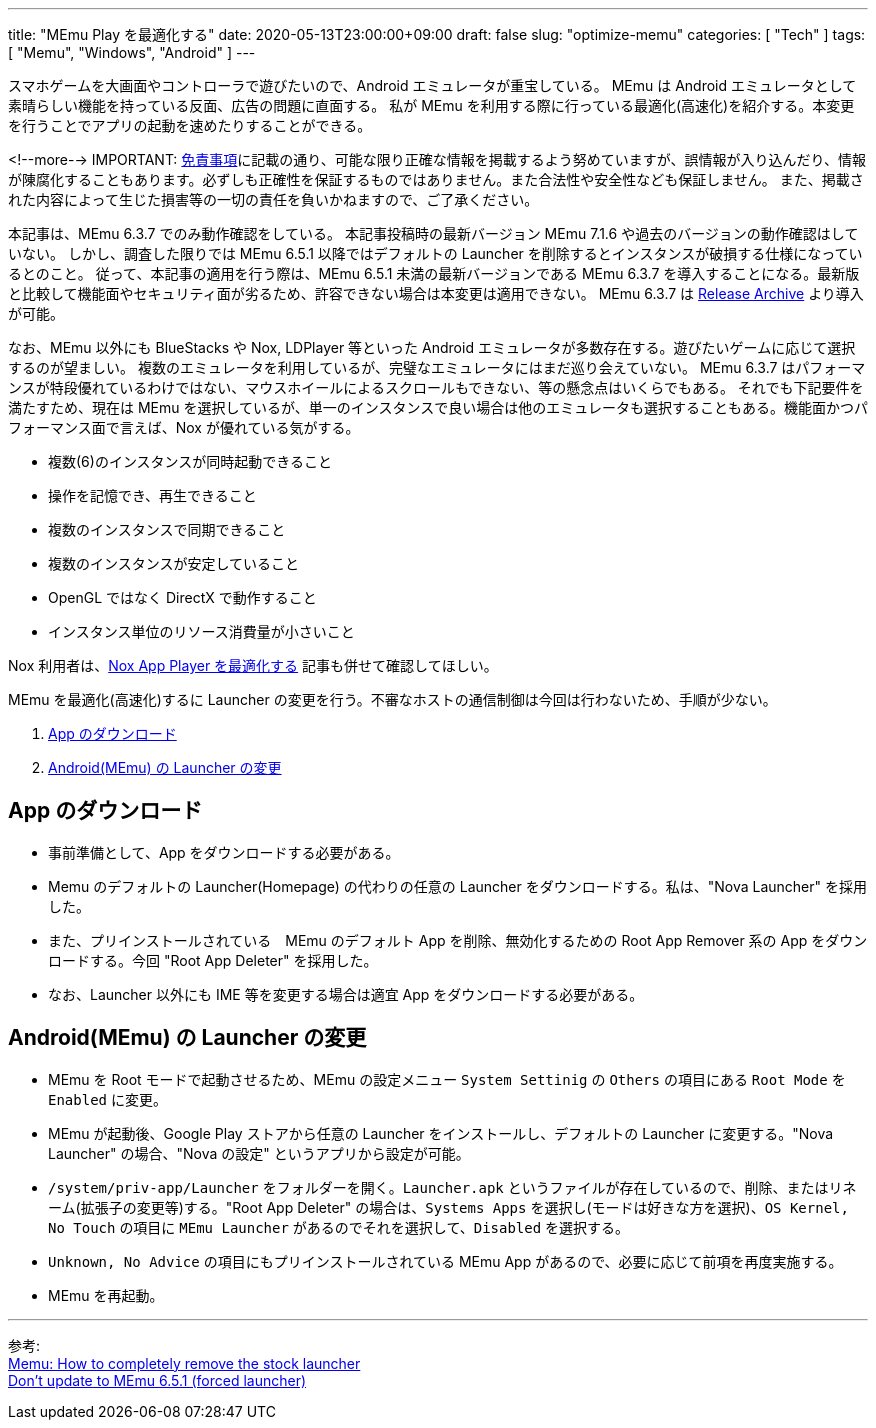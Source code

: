 ---
title: "MEmu Play を最適化する"
date: 2020-05-13T23:00:00+09:00
draft: false
slug: "optimize-memu"
categories: [ "Tech" ]
tags: [ "Memu", "Windows", "Android" ]
---

スマホゲームを大画面やコントローラで遊びたいので、Android エミュレータが重宝している。
MEmu は Android エミュレータとして素晴らしい機能を持っている反面、広告の問題に直面する。
私が MEmu を利用する際に行っている最適化(高速化)を紹介する。本変更を行うことでアプリの起動を速めたりすることができる。  

<!--more-->
IMPORTANT: link:/page/terms-of-use[免責事項]に記載の通り、可能な限り正確な情報を掲載するよう努めていますが、誤情報が入り込んだり、情報が陳腐化することもあります。必ずしも正確性を保証するものではありません。また合法性や安全性なども保証しません。
また、掲載された内容によって生じた損害等の一切の責任を負いかねますので、ご了承ください。

本記事は、MEmu 6.3.7 でのみ動作確認をしている。
本記事投稿時の最新バージョン MEmu 7.1.6 や過去のバージョンの動作確認はしていない。
しかし、調査した限りでは MEmu 6.5.1 以降ではデフォルトの Launcher を削除するとインスタンスが破損する仕様になっているとのこと。
従って、本記事の適用を行う際は、MEmu 6.5.1 未満の最新バージョンである MEmu 6.3.7 を導入することになる。最新版と比較して機能面やセキュリティ面が劣るため、許容できない場合は本変更は適用できない。
MEmu 6.3.7 は link:https://www.memuplay.com/blog/release-archive.html[Release Archive] より導入が可能。

なお、MEmu 以外にも BlueStacks や Nox, LDPlayer 等といった Android エミュレータが多数存在する。遊びたいゲームに応じて選択するのが望ましい。
複数のエミュレータを利用しているが、完璧なエミュレータにはまだ巡り会えていない。
MEmu 6.3.7 はパフォーマンスが特段優れているわけではない、マウスホイールによるスクロールもできない、等の懸念点はいくらでもある。
それでも下記要件を満たすため、現在は MEmu を選択しているが、単一のインスタンスで良い場合は他のエミュレータも選択することもある。機能面かつパフォーマンス面で言えば、Nox が優れている気がする。

* 複数(6)のインスタンスが同時起動できること
* 操作を記憶でき、再生できること
* 複数のインスタンスで同期できること
* 複数のインスタンスが安定していること
* OpenGL ではなく DirectX で動作すること
* インスタンス単位のリソース消費量が小さいこと

Nox 利用者は、link:/post/debloat-optimize-nox/[Nox App Player を最適化する] 記事も併せて確認してほしい。  

MEmu を最適化(高速化)するに Launcher の変更を行う。不審なホストの通信制御は今回は行わないため、手順が少ない。

. <<app-download,App のダウンロード>>
. <<memu-launcher,Android(MEmu) の Launcher の変更>>

[[app-download]]

== App のダウンロード

* 事前準備として、App をダウンロードする必要がある。
* Memu のデフォルトの Launcher(Homepage) の代わりの任意の Launcher をダウンロードする。私は、"Nova Launcher" を採用した。
* また、プリインストールされている　MEmu のデフォルト App を削除、無効化するための Root App Remover 系の App をダウンロードする。今回 "Root App Deleter" を採用した。
* なお、Launcher 以外にも IME 等を変更する場合は適宜 App をダウンロードする必要がある。

[[memu-launcher]]

== Android(MEmu) の Launcher の変更

* MEmu を Root モードで起動させるため、MEmu の設定メニュー `System Settinig` の `Others` の項目にある `Root Mode` を `Enabled` に変更。
* MEmu が起動後、Google Play ストアから任意の Launcher をインストールし、デフォルトの Launcher に変更する。"Nova Launcher" の場合、"Nova の設定" というアプリから設定が可能。
* `/system/priv-app/Launcher` をフォルダーを開く。`Launcher.apk` というファイルが存在しているので、削除、またはリネーム(拡張子の変更等)する。"Root App Deleter" の場合は、`Systems Apps` を選択し(モードは好きな方を選択)、`OS Kernel, No Touch` の項目に `MEmu Launcher` があるのでそれを選択して、`Disabled` を選択する。
* `Unknown, No Advice` の項目にもプリインストールされている MEmu App があるので、必要に応じて前項を再度実施する。
* MEmu を再起動。
  
___  
参考: +
link:https://www.reddit.com/r/FFBraveExvius/comments/8ru1w4/memu_how_to_completely_remove_the_stock_launcher/[Memu: How to completely remove the stock launcher] +
link:https://www.reddit.com/r/FFBraveExvius/comments/d2n9v6/dont_update_to_memu_651_forced_launcher/[Don't update to MEmu 6.5.1 (forced launcher)]
